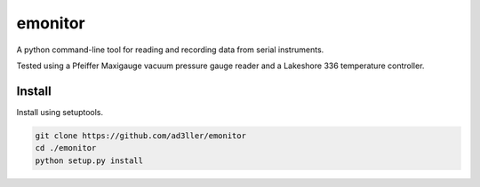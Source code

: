emonitor
========

A python command-line tool for reading and recording data from serial instruments.  

Tested using a Pfeiffer Maxigauge vacuum pressure gauge reader and a Lakeshore 336 temperature controller. 

Install
-------

Install using setuptools.

.. code-block:: bash

   git clone https://github.com/ad3ller/emonitor
   cd ./emonitor
   python setup.py install
